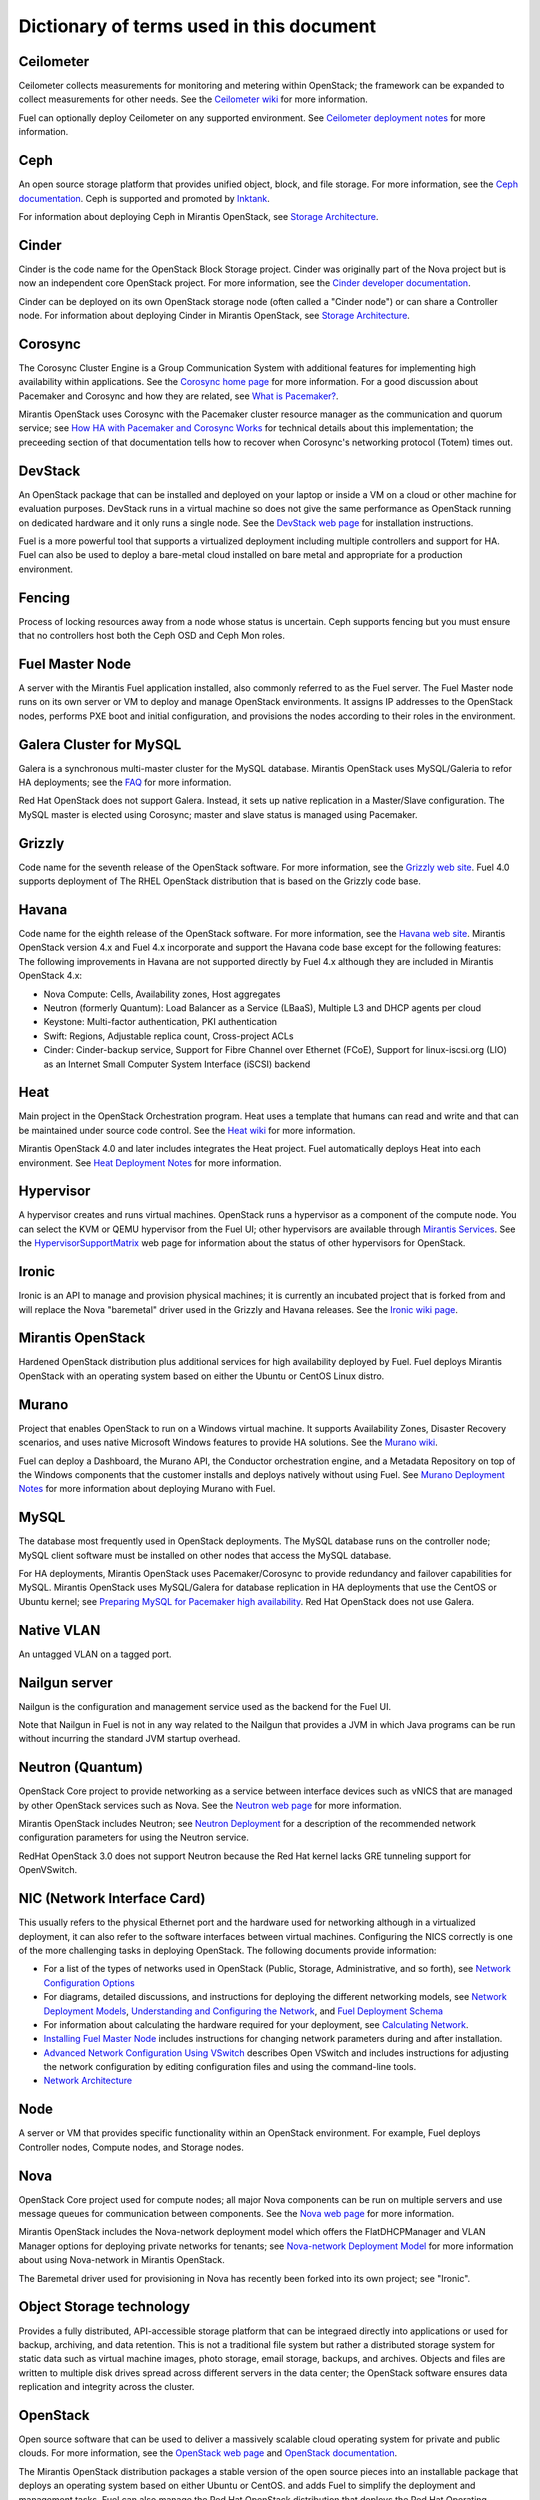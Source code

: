 Dictionary of terms used in this document
=========================================

Ceilometer
----------
Ceilometer collects measurements for monitoring and metering within OpenStack;
the framework can be expanded to collect measurements for other needs.
See the `Ceilometer wiki <https://wiki.openstack.org/wiki/Ceilometer>`_
for more information.

Fuel can optionally deploy Ceilometer on any supported environment.
See `Ceilometer deployment notes <http://docs.mirantis.com/fuel/fuel-4.0/user-guide.html#ceilometer-deployment-notes>`_
for more information.

Ceph
----
An open source storage platform
that provides unified object, block, and file storage.
For more information, see the
`Ceph documentation <http://ceph.com/docs/master/>`_.
Ceph is supported and promoted by
`Inktank <http://www.inktank.com>`_.

For information about deploying Ceph in Mirantis OpenStack,
see `Storage Architecture <http://docs.mirantis.com/fuel/fuel-4.0/reference-architecture.html#storage-architecture>`_.

Cinder
------
Cinder is the code name for the OpenStack Block Storage project.
Cinder was originally part of the Nova project
but is now an independent core OpenStack project.
For more information, see the
`Cinder developer documentation <http://docs.openstack.org/developer/cinder/>`_.

Cinder can be deployed on its own OpenStack storage node
(often called a "Cinder node")
or can share a Controller node.
For information about deploying Cinder in Mirantis OpenStack,
see `Storage Architecture <http://docs.mirantis.com/fuel/fuel-4.0/reference-architecture.html#storage-architecture>`_.

Corosync
--------
The Corosync Cluster Engine is a Group Communication System
with additional features for implementing high availability within applications.
See the `Corosync home page <http://corosync.github.io/corosync/>`_
for more information.
For a good discussion about Pacemaker and Corosync
and how they are related, see
`What is Pacemaker? <http://clusterlabs.org/doc/en-US/Pacemaker/1.1/html-single/Clusters_from_Scratch/#_what_is_pacemaker>`_.

Mirantis OpenStack uses Corosync with the Pacemaker cluster resource manager
as the communication and quorum service; see
`How HA with Pacemaker and Corosync Works <http://docs.mirantis.com/fuel/fuel-4.0/frequently-asked-questions.html#how-ha-with-pacemaker-and-corosync-works>`_
for technical details about this implementation;
the preceeding section of that documentation tells how to recover
when Corosync's networking protocol (Totem) times out.

DevStack
--------
An OpenStack package that can be installed and deployed on your laptop
or inside a VM on a cloud or other machine for evaluation purposes.
DevStack runs in a virtual machine so does not give the same performance
as OpenStack running on dedicated hardware
and it only runs a single node.
See the `DevStack web page <http://devstack.org/>`_
for installation instructions.

Fuel is a more powerful tool that supports a virtualized deployment
including multiple controllers and support for HA.
Fuel can also be used to deploy a bare-metal cloud
installed on bare metal and appropriate for a production environment.

Fencing
-------
Process of locking resources away from a node whose status is uncertain.
Ceph supports fencing but you must ensure
that no controllers host both the Ceph OSD and Ceph Mon roles.

Fuel Master Node
----------------
A server with the Mirantis Fuel application installed,
also commonly referred to as the Fuel server.
The Fuel Master node runs on its own server or VM
to deploy and manage OpenStack environments.
It assigns IP addresses to the OpenStack nodes,
performs PXE boot and initial configuration,
and provisions the nodes according to their roles in the environment.

Galera Cluster for MySQL
------------------------
Galera is a synchronous multi-master cluster
for the MySQL database.
Mirantis OpenStack uses MySQL/Galeria to refor HA deployments;
see the `FAQ <http://docs.mirantis.com/fuel/fuel-4.0/frequently-asked-questions.html#other-questions>`_
for more information.

Red Hat OpenStack does not support Galera.
Instead, it sets up native replication in a Master/Slave configuration.
The MySQL master is elected using Corosync;
master and slave status is managed using Pacemaker.

Grizzly
-------
Code name for the seventh release of the OpenStack software.
For more information, see the
`Grizzly web site <http://www.openstack.org/software/grizzly/>`_.
Fuel 4.0 supports deployment of The RHEL OpenStack distribution
that is based on the Grizzly code base.

Havana
------
Code name for the eighth release of the OpenStack software.
For more information, see the
`Havana web site <http://www.openstack.org/software/havana/>`_.
Mirantis OpenStack version 4.x and Fuel 4.x incorporate and support
the Havana code base
except for the following features:
The following improvements in Havana are not supported directly by Fuel 4.x
although they are included in Mirantis OpenStack 4.x:

* Nova Compute: Cells, Availability zones, Host aggregates
* Neutron (formerly Quantum): Load Balancer as a Service (LBaaS),
  Multiple L3 and DHCP agents per cloud
* Keystone: Multi-factor authentication, PKI authentication
* Swift: Regions, Adjustable replica count, Cross-project ACLs
* Cinder: Cinder-backup service, Support for Fibre Channel over Ethernet (FCoE),
  Support for linux-iscsi.org (LIO)
  as an Internet Small Computer System Interface (iSCSI) backend

Heat
----
Main project in the OpenStack Orchestration program.
Heat uses a template that humans can read and write
and that can be maintained under source code control.
See the `Heat wiki <https://wiki.openstack.org/wiki/Heat>`_
for more information.

Mirantis OpenStack 4.0 and later includes
integrates the Heat project.
Fuel automatically deploys Heat into each environment.
See `Heat Deployment Notes <http://docs.mirantis.com/fuel/fuel-4.0/user-guide.html#heat-deployment-notes>`_
for more information.

Hypervisor
----------
A hypervisor creates and runs virtual machines.
OpenStack runs a hypervisor as a component of the compute node.
You can select the KVM or QEMU hypervisor from the Fuel UI;
other hypervisors are available through
`Mirantis Services <http://www.mirantis.com/openstack-services>`_.
See the `HypervisorSupportMatrix <https://wiki.openstack.org/wiki/HypervisorSupportMatrix>`_
web page for information about the status of other hypervisors for OpenStack.

Ironic
------
Ironic is an API to manage and provision physical machines;
it is currently an incubated project that is forked from and will replace
the Nova "baremetal" driver used in the Grizzly and Havana releases.
See the `Ironic wiki page <https://wiki.openstack.org/wiki/Ironic>`_.

Mirantis OpenStack
------------------
Hardened OpenStack distribution plus additional services
for high availability deployed by Fuel.
Fuel deploys Mirantis OpenStack with an operating system
based on either the Ubuntu or CentOS Linux distro.

Murano
------
Project that enables OpenStack to run on a Windows virtual machine.
It supports Availability Zones, Disaster Recovery scenarios,
and uses native Microsoft Windows features to provide HA solutions.
See the `Murano wiki <https://wiki.openstack.org/wiki/Murano>`_.

Fuel can deploy a Dashboard, the Murano API,
the Conductor orchestration engine, and a Metadata Repository
on top of the Windows components that the customer
installs and deploys natively without using Fuel.
See `Murano Deployment Notes <http://docs.mirantis.com/fuel/fuel-4.0/user-guide.html#murano-deployment-notes>`_
for more information about deploying Murano with Fuel.

MySQL
------
The database most frequently used in OpenStack deployments.
The MySQL database runs on the controller node;
MySQL client software must be installed on other nodes
that access the MySQL database.

For HA deployments,
Mirantis OpenStack uses Pacemaker/Corosync
to provide redundancy and failover capabilities
for MySQL.
Mirantis OpenStack uses MySQL/Galera for database replication
in HA deployments that use the CentOS or Ubuntu kernel;
see `Preparing MySQL for Pacemaker high availability <http://docs.openstack.org/trunk/openstack-ops/content/security_groups.html>`_.
Red Hat OpenStack does not use Galera.

Native VLAN
-----------
An untagged VLAN on a tagged port.

Nailgun server
--------------
Nailgun is the configuration and management service
used as the backend for the Fuel UI.

Note that Nailgun in Fuel
is not in any way related to the Nailgun that provides
a JVM in which Java programs can be run without incurring
the standard JVM startup overhead.

Neutron (Quantum)
-----------------
OpenStack Core project to provide networking as a service
between interface devices such as vNICS
that are managed by other OpenStack services such as Nova.
See the `Neutron web page <https://wiki.openstack.org/wiki/Neutron>`_
for more information.

Mirantis OpenStack includes Neutron;
see `Neutron Deployment <http://docs.mirantis.com/fuel/fuel-4.0/pre-install-guide.html#neutron>`_
for a description of the recommended network configuration parameters
for using the Neutron service.

RedHat OpenStack 3.0 does not support Neutron
because the Red Hat kernel lacks GRE tunneling support for OpenVSwitch.

NIC (Network Interface Card)
----------------------------
This usually refers to the physical Ethernet port
and the hardware used for networking
although in a virtualized deployment,
it can also refer to the software interfaces
between virtual machines.
Configuring the NICS correctly is one of the more challenging tasks
in deploying OpenStack.
The following documents provide information:

* For a list of the types of networks used in OpenStack
  (Public, Storage, Administrative, and so forth), see
  `Network Configuration Options <http://docs.mirantis.com/fuel/fuel-4.0/pre-install-guide.html#network-configuration-options>`_

* For diagrams, detailed discussions, and instructions for deploying
  the different networking models, see
  `Network Deployment Models <http://docs.mirantis.com/fuel/fuel-4.0/pre-install-guide.html#network-deployment-models>`_,
  `Understanding and Configuring the Network <http://docs.mirantis.com/fuel/fuel-4.0/install-guide.html#understanding-and-configuring-the-network>`_, and
  `Fuel Deployment Schema <http://docs.mirantis.com/fuel/fuel-4.0/install-guide.html#fuel-deployment-schema>`_

* For information about calculating the hardware required for your deployment, see
  `Calculating Network <http://docs.mirantis.com/fuel/fuel-4.0/install-guide.html#calculating-network>`_.

* `Installing Fuel Master Node <http://docs.mirantis.com/fuel/fuel-4.0/install-guide.html#installing-fuel-master-node>`_
  includes instructions for changing network parameters
  during and after installation.

* `Advanced Network Configuration Using VSwitch <http://docs.mirantis.com/fuel/fuel-4.0/reference-architecture.html#advanced-network-configuration-using-open-vswitch>`_
  describes Open VSwitch and includes instructions for adjusting the network configuration
  by editing configuration files and using the command-line tools.

* `Network Architecture <http://docs.mirantis.com/fuel/fuel-4.0/reference-architecture.html#network-architecture>`_

Node
-----------
A server or VM that provides specific functionality
within an OpenStack environment.
For example, Fuel deploys Controller nodes, Compute nodes,
and Storage nodes.

Nova
----
OpenStack Core project used for compute nodes;
all major Nova components can be run on multiple servers
and use message queues for communication between components.
See the `Nova web page <http://docs.openstack.org/developer/nova/>`_
for more information.

Mirantis OpenStack includes the Nova-network deployment model
which offers the FlatDHCPManager and VLAN Manager options
for deploying private networks for tenants;
see `Nova-network Deployment Model <http://docs.mirantis.com/fuel/fuel-4.0/pre-install-guide.html#nova-network>`_
for more information about using Nova-network in Mirantis OpenStack.

The Baremetal driver used for provisioning in Nova
has recently been forked into its own project; see "Ironic".

Object Storage technology
-------------------------
Provides a fully distributed, API-accessible storage platform
that can be integraed directly into applications
or used for backup, archiving, and data retention.
This is not a traditional file system
but rather a distributed storage system for static data
such as virtual machine images, photo storage, email storage,
backups, and archives.
Objects and files are written to multiple disk drives
spread across different servers in the data center;
the OpenStack software ensures data replication and integrity
across the cluster.

OpenStack
---------
Open source software that can be used
to deliver a massively scalable cloud operating system
for private and public clouds.
For more information, see the
`OpenStack web page <http://www.openstack.org/>`_ and
`OpenStack documentation <http://docs.openstack.org/>`_.

The Mirantis OpenStack distribution packages
a stable version of the open source pieces
into an installable package that deploys an operating system
based on either Ubuntu or CentOS.
and adds Fuel to simplify the deployment and management tasks.
Fuel can also manage the Red Hat OpenStack distribution
that deploys the Red Hat Operating System on the OpenStack nodes.

OVS (Open vSwitch)
------------------
Multilayer virtual switch that the Neutron networking model uses
to create a felxible network setup and to isolate tenants from each other on L2 and L3 layers.
You can do some basic configuration of OVS on the Fuel UI beginning with Fuel 4.1;
additional customization can be done
by editing configuration files and using the command-line tools; see
`Advanced Network Configuration Using VSwitch <http://docs.mirantis.com/fuel/fuel-4.0/reference-architecture.html#advanced-network-configuration-using-open-vswitch>`_.

Pacemaker
---------
Master control process for OpenStack High Availability deployments.
Pacemaker is part of the Corosync services and is not specific to OpenStack.

See:

*  `What is Pacemaker? <http://clusterlabs.org/doc/en-US/Pacemaker/1.1/html-single/Clusters_from_Scratch/#_what_is_pacemaker>`_
   for a good discussion about Pacemaker and Corosync and how they are related.
*  `The Pacemaker Cluster Stack <http://docs.openstack.org/high-availability-guide/content/ch-pacemaker.html>`_
   discusses how Pacemaker is used with OpenStack.
*  `Pacemaker web page <http://clusterlabs.org/doc/>`_
   contains more in-depth information about Pacemaker.

Fuel uses Pacemaker to implement its Multi-Node-HA deployment.

Puppet
------
Puppet modules bring scalable and reliable IT automation
to OpenStack cloud deployments.
See the `Puppet web page <http://puppetlabs.com/solutions/cloud-automation/compute/openstack>`_ for more details.

Fuel uses Puppet as the configuration management system
that compiles a set of instructions
for a configurable, reproducible, and sharable installation process.
In Fuel 4.0 and later, the Puppet modules and manifests are synchronized
between the master nodes and the managed nodes, then applied locally.
This solves the security signing, scalability, and performance issues
encountered on earlier releases where the Puppet Master Node ran on the Fuel Node Master.

Passing custom attributes can be helpful when you have some Puppet manifests that should be run
but are not supported by Fuel itself.  see
`Passing Custom Attributes from Fuel to Puppet <http://docs.mirantis.com/fuel/fuel-4.0/user-guide.html#passing-custom-attributes-from-fuel-to-puppet>`_.

QEMU
----
One of the hypervisors that can be selected from the Fuel UI.

Red Hat OpenStack Distribution
------------------------------
Red Hat partners with Mirantis to offer
an end-to-end supported distribution of OpenStack powered by Fuel.
Fuel 4.0 supports Red Hat OpenStack 3.0 which is based on
the OpenStack Grizzly features.

The Red Hat OpenStack Distribution has the following notable differences
from the Mirantis OpenStack Distribution:

Database backend:
   Supports a native replication in a Master/Slave configuration
   instead of the Galera/MySQL that Mirantis OpenStack uses.
   The MySQL master is elected with Corosync;
   the master/slave status is managed with Pacemaker.

Messaging backend:
   Uses QPID instead of RabbitMQ.
   QPID is an AMQP provider that Red Hat offers
   but cannot include in its distro.
   Consequently, Fuel configures three non-clustered, independent QPID brokers.
   Fuel also offers HA for the messaging backend
   using virtual IP management provided by Corosync.

Nova networking:
   Only Nova networking is currently supported for Red Hat OpenStack.
   The Red Hat kernel lacks GRE tunneling support for OpenVSwitch
   so Neutron (Quantum) is not available for Red Hat OpenStack.

Security groups
---------------
Sets of IP filter rules that are applied to an instance's networking.
Most projects provide a "default" security group
that is applied to instances that have no security group defined.
See the `Security groups web page <http://docs.openstack.org/trunk/openstack-ops/content/security_groups.html>`_
for more information.

Note that Savanna does does not provide a default security group.
See this `note in <https://review.openstack.org/#/c/71299/>`_
for information about defining a default security group for Savanna).

STP
---
Spanning Tree Protocol

Tagged port
-----------
802.1q frames from a switch to a server network card.

